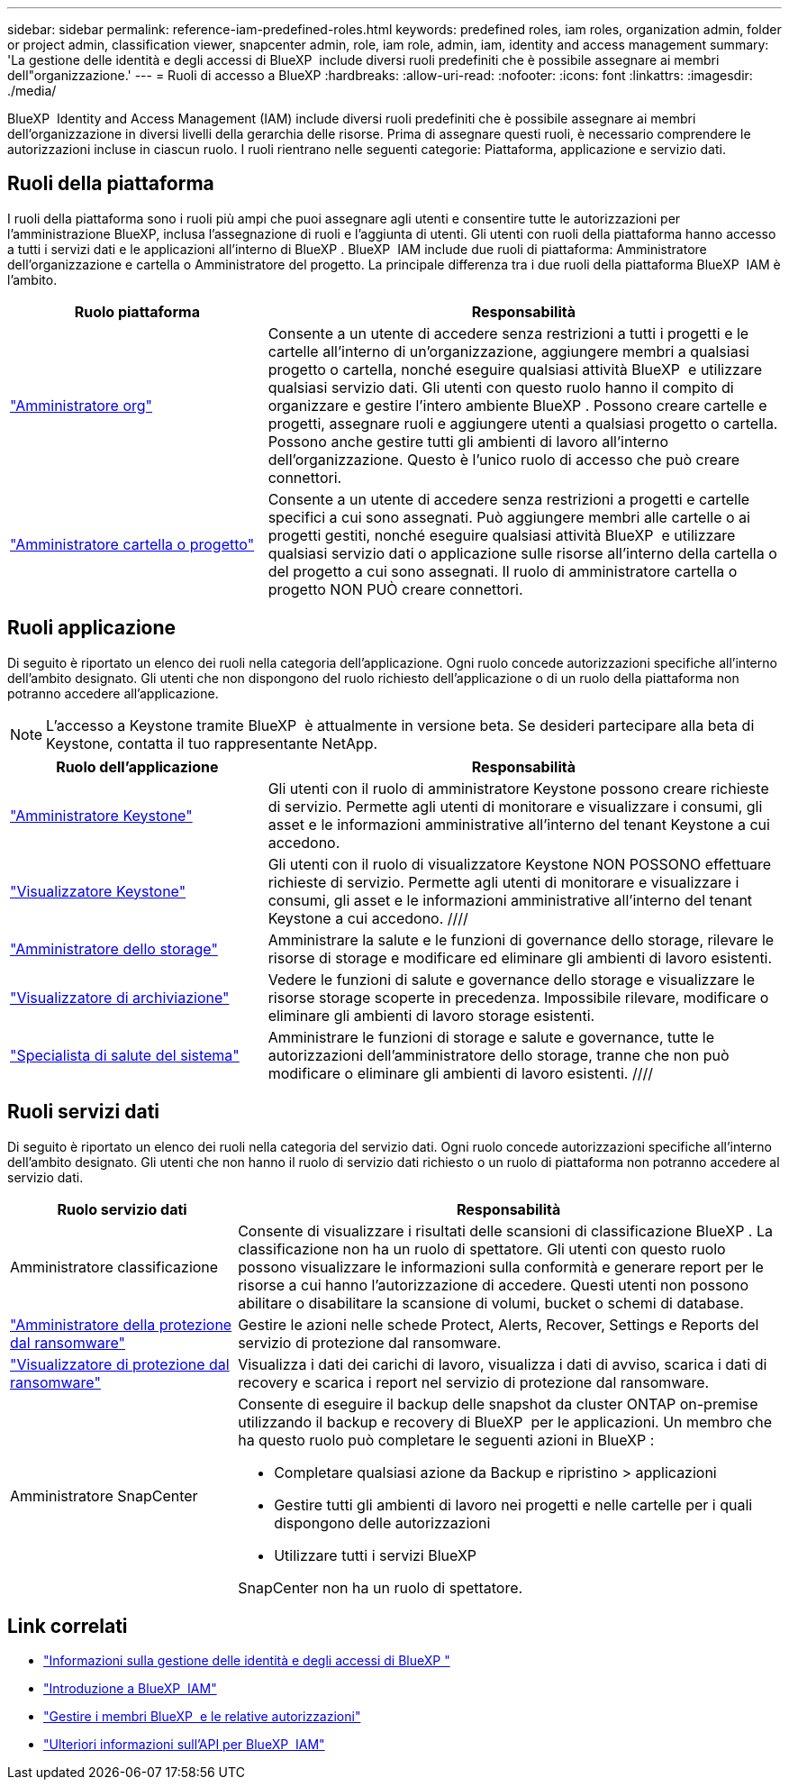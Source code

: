 ---
sidebar: sidebar 
permalink: reference-iam-predefined-roles.html 
keywords: predefined roles, iam roles, organization admin, folder or project admin, classification viewer, snapcenter admin, role, iam role, admin, iam, identity and access management 
summary: 'La gestione delle identità e degli accessi di BlueXP  include diversi ruoli predefiniti che è possibile assegnare ai membri dell"organizzazione.' 
---
= Ruoli di accesso a BlueXP
:hardbreaks:
:allow-uri-read: 
:nofooter: 
:icons: font
:linkattrs: 
:imagesdir: ./media/


[role="lead"]
BlueXP  Identity and Access Management (IAM) include diversi ruoli predefiniti che è possibile assegnare ai membri dell'organizzazione in diversi livelli della gerarchia delle risorse. Prima di assegnare questi ruoli, è necessario comprendere le autorizzazioni incluse in ciascun ruolo. I ruoli rientrano nelle seguenti categorie: Piattaforma, applicazione e servizio dati.



== Ruoli della piattaforma

I ruoli della piattaforma sono i ruoli più ampi che puoi assegnare agli utenti e consentire tutte le autorizzazioni per l'amministrazione BlueXP, inclusa l'assegnazione di ruoli e l'aggiunta di utenti. Gli utenti con ruoli della piattaforma hanno accesso a tutti i servizi dati e le applicazioni all'interno di BlueXP . BlueXP  IAM include due ruoli di piattaforma: Amministratore dell'organizzazione e cartella o Amministratore del progetto. La principale differenza tra i due ruoli della piattaforma BlueXP  IAM è l'ambito.

[cols="1,2"]
|===
| Ruolo piattaforma | Responsabilità 


| link:reference-iam-platform-roles.html["Amministratore org"^] | Consente a un utente di accedere senza restrizioni a tutti i progetti e le cartelle all'interno di un'organizzazione, aggiungere membri a qualsiasi progetto o cartella, nonché eseguire qualsiasi attività BlueXP  e utilizzare qualsiasi servizio dati. Gli utenti con questo ruolo hanno il compito di organizzare e gestire l'intero ambiente BlueXP . Possono creare cartelle e progetti, assegnare ruoli e aggiungere utenti a qualsiasi progetto o cartella. Possono anche gestire tutti gli ambienti di lavoro all'interno dell'organizzazione. Questo è l'unico ruolo di accesso che può creare connettori. 


| link:reference-iam-platform-roles.html["Amministratore cartella o progetto"^] | Consente a un utente di accedere senza restrizioni a progetti e cartelle specifici a cui sono assegnati. Può aggiungere membri alle cartelle o ai progetti gestiti, nonché eseguire qualsiasi attività BlueXP  e utilizzare qualsiasi servizio dati o applicazione sulle risorse all'interno della cartella o del progetto a cui sono assegnati. Il ruolo di amministratore cartella o progetto NON PUÒ creare connettori. 
|===


== Ruoli applicazione

Di seguito è riportato un elenco dei ruoli nella categoria dell'applicazione. Ogni ruolo concede autorizzazioni specifiche all'interno dell'ambito designato. Gli utenti che non dispongono del ruolo richiesto dell'applicazione o di un ruolo della piattaforma non potranno accedere all'applicazione.


NOTE: L'accesso a Keystone tramite BlueXP  è attualmente in versione beta. Se desideri partecipare alla beta di Keystone, contatta il tuo rappresentante NetApp.

[cols="1,2"]
|===
| Ruolo dell'applicazione | Responsabilità 


| link:reference-iam-keystone-roles.html["Amministratore Keystone"] | Gli utenti con il ruolo di amministratore Keystone possono creare richieste di servizio. Permette agli utenti di monitorare e visualizzare i consumi, gli asset e le informazioni amministrative all'interno del tenant Keystone a cui accedono. 


| link:reference-iam-keystone-roles.html["Visualizzatore Keystone"] | Gli utenti con il ruolo di visualizzatore Keystone NON POSSONO effettuare richieste di servizio. Permette agli utenti di monitorare e visualizzare i consumi, gli asset e le informazioni amministrative all'interno del tenant Keystone a cui accedono. //// 


| link:reference-iam-storage-roles.html["Amministratore dello storage"] | Amministrare la salute e le funzioni di governance dello storage, rilevare le risorse di storage e modificare ed eliminare gli ambienti di lavoro esistenti. 


| link:reference-iam-storage-roles.html["Visualizzatore di archiviazione"] | Vedere le funzioni di salute e governance dello storage e visualizzare le risorse storage scoperte in precedenza. Impossibile rilevare, modificare o eliminare gli ambienti di lavoro storage esistenti. 


| link:reference-iam-storage-roles.html["Specialista di salute del sistema"] | Amministrare le funzioni di storage e salute e governance, tutte le autorizzazioni dell'amministratore dello storage, tranne che non può modificare o eliminare gli ambienti di lavoro esistenti. //// 
|===


== Ruoli servizi dati

Di seguito è riportato un elenco dei ruoli nella categoria del servizio dati. Ogni ruolo concede autorizzazioni specifiche all'interno dell'ambito designato. Gli utenti che non hanno il ruolo di servizio dati richiesto o un ruolo di piattaforma non potranno accedere al servizio dati.

[cols="10,24"]
|===
| Ruolo servizio dati | Responsabilità 


| Amministratore classificazione | Consente di visualizzare i risultati delle scansioni di classificazione BlueXP . La classificazione non ha un ruolo di spettatore. Gli utenti con questo ruolo possono visualizzare le informazioni sulla conformità e generare report per le risorse a cui hanno l'autorizzazione di accedere. Questi utenti non possono abilitare o disabilitare la scansione di volumi, bucket o schemi di database. 


| link:reference-iam-ransomware-roles.html["Amministratore della protezione dal ransomware"^] | Gestire le azioni nelle schede Protect, Alerts, Recover, Settings e Reports del servizio di protezione dal ransomware. 


| link:reference-iam-ransomware-roles.html["Visualizzatore di protezione dal ransomware"^] | Visualizza i dati dei carichi di lavoro, visualizza i dati di avviso, scarica i dati di recovery e scarica i report nel servizio di protezione dal ransomware. 


| Amministratore SnapCenter  a| 
Consente di eseguire il backup delle snapshot da cluster ONTAP on-premise utilizzando il backup e recovery di BlueXP  per le applicazioni. Un membro che ha questo ruolo può completare le seguenti azioni in BlueXP :

* Completare qualsiasi azione da Backup e ripristino > applicazioni
* Gestire tutti gli ambienti di lavoro nei progetti e nelle cartelle per i quali dispongono delle autorizzazioni
* Utilizzare tutti i servizi BlueXP 


SnapCenter non ha un ruolo di spettatore.

|===


== Link correlati

* link:concept-identity-and-access-management.html["Informazioni sulla gestione delle identità e degli accessi di BlueXP "]
* link:task-iam-get-started.html["Introduzione a BlueXP  IAM"]
* link:task-iam-manage-members-permissions.html["Gestire i membri BlueXP  e le relative autorizzazioni"]
* https://docs.netapp.com/us-en/bluexp-automation/tenancyv4/overview.html["Ulteriori informazioni sull'API per BlueXP  IAM"^]

